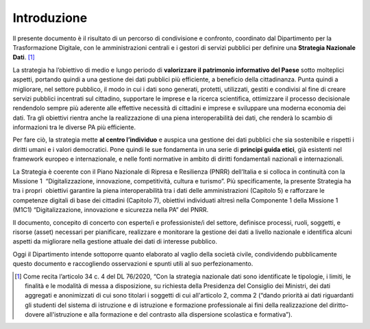 Introduzione
============

Il presente documento è il risultato di un percorso di condivisione e
confronto, coordinato dal Dipartimento per la Trasformazione Digitale,
con le amministrazioni centrali e i gestori di servizi pubblici per
definire una **Strategia Nazionale Dati**. [1]_

La strategia ha l’obiettivo di medio e lungo periodo di **valorizzare il
patrimonio informativo del Paese** sotto molteplici aspetti, portando
quindi a una gestione dei dati pubblici più efficiente, a beneficio
della cittadinanza. Punta quindi a migliorare, nel settore pubblico, il
modo in cui i dati sono generati, protetti, utilizzati, gestiti e
condivisi al fine di creare servizi pubblici incentrati sul cittadino,
supportare le imprese e la ricerca scientifica, ottimizzare il processo
decisionale rendendolo sempre più aderente alle effettive necessità di
cittadini e imprese e sviluppare una moderna economia dei dati. Tra gli
obiettivi rientra anche la realizzazione di una piena interoperabilità
dei dati, che renderà lo scambio di informazioni tra le diverse PA più
efficiente.

Per fare ciò, la strategia mette **al centro l’individuo** e auspica una
gestione dei dati pubblici che sia sostenibile e rispetti i diritti
umani e i valori democratici. Pone quindi le sue fondamenta in una serie
di **principi guida etici**, già esistenti nel framework europeo e
internazionale, e nelle fonti normative in ambito di diritti
fondamentali nazionali e internazionali.

La Strategia è coerente con il Piano Nazionale di Ripresa e Resilienza (PNRR) dell’Italia e si colloca in continuità con la Missione 1  “Digitalizzazione, innovazione, competitività, cultura e turismo”. Più specificamente, la presente Strategia ha tra i propri  obiettivi garantire la piena interoperabilità tra i dati delle amministrazioni (Capitolo 5) e rafforzare le competenze digitali di base dei cittadini (Capitolo 7), obiettivi individuati altresì nella Componente 1 della Missione 1 (M1C1) “Digitalizzazione, innovazione e sicurezza nella PA” del PNRR.

Il documento, concepito di concerto con esperte/i e professioniste/i del
settore, definisce processi, ruoli, soggetti, e risorse (asset)
necessari per pianificare, realizzare e monitorare la gestione dei dati
a livello nazionale e identifica alcuni aspetti da migliorare nella
gestione attuale dei dati di interesse pubblico.

Oggi il Dipartimento intende sottoporre quanto elaborato al vaglio della
società civile, condividendo pubblicamente questo documento e
raccogliendo osservazioni e spunti utili al suo perfezionamento.

.. [1]
   Come recita l’articolo 34 c. 4 del DL 76/2020, “Con la strategia
   nazionale dati sono identificate le tipologie, i limiti, le finalità
   e le modalità di messa a disposizione, su richiesta della Presidenza
   del Consiglio dei Ministri, dei dati aggregati e anonimizzati di cui
   sono titolari i soggetti di cui all'articolo 2, comma 2 (“dando
   priorità ai dati riguardanti gli studenti del sistema di istruzione e
   di istruzione e formazione professionale ai fini della realizzazione
   del diritto-dovere all'istruzione e alla formazione e del contrasto
   alla dispersione scolastica e formativa”).
